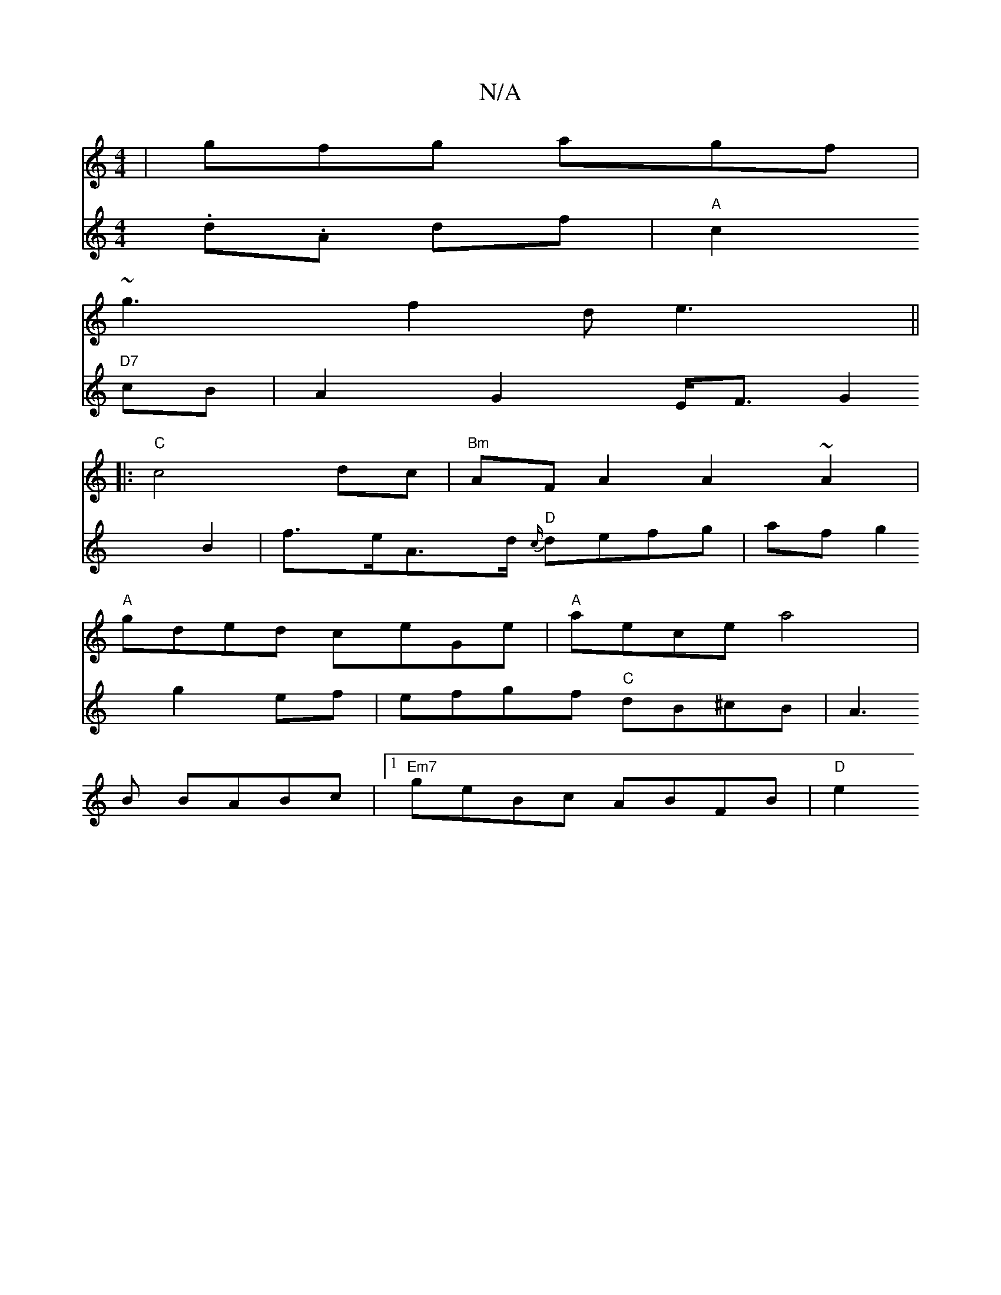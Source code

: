 X:1
T:N/A
M:4/4
R:N/A
K:Cmajor
|gfg agf|
~g3-f2d e3||
|: "C"c4dc|"Bm"AFA2 A2~A2|
"A"gded ceGe|"A"aece a4 |
V:2
.d.A df|"A"c2 "D7"cB | A2G2E<F G2 B2|f>eA>d "D"{c/}defg | af g2 g2ef | efgf "C"dB^cB |
A3B BABc|1 "Em7"geBc ABFB |
"D"e2